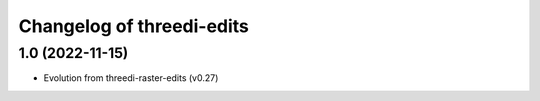 Changelog of threedi-edits
===================================================

1.0 (2022-11-15)
----------------

- Evolution from threedi-raster-edits (v0.27)